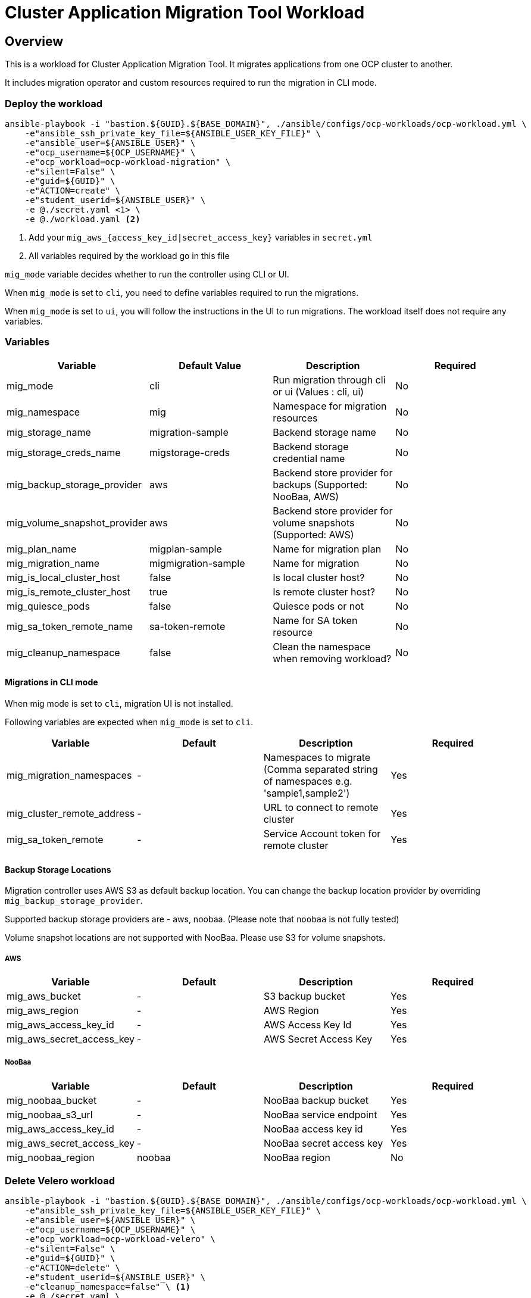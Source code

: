 = Cluster Application Migration Tool Workload

== Overview

This is a workload for Cluster Application Migration Tool. It migrates applications from one OCP cluster to another.

It includes migration operator and custom resources required to run the migration in CLI mode.

=== Deploy the workload
[source,'bash']
----
ansible-playbook -i "bastion.${GUID}.${BASE_DOMAIN}", ./ansible/configs/ocp-workloads/ocp-workload.yml \
    -e"ansible_ssh_private_key_file=${ANSIBLE_USER_KEY_FILE}" \
    -e"ansible_user=${ANSIBLE_USER}" \
    -e"ocp_username=${OCP_USERNAME}" \
    -e"ocp_workload=ocp-workload-migration" \
    -e"silent=False" \
    -e"guid=${GUID}" \
    -e"ACTION=create" \
    -e"student_userid=${ANSIBLE_USER}" \
    -e @./secret.yaml <1> \
    -e @./workload.yaml <2>
----
<1> Add your `mig_aws_{access_key_id|secret_access_key}` variables in `secret.yml`
<2> All variables required by the workload go in this file

`mig_mode` variable decides whether to run the controller using CLI or UI.

When `mig_mode` is set to `cli`, you need to define variables required to run the migrations. 

When `mig_mode` is set to `ui`, you will follow the instructions in the UI to run migrations. The workload itself does not require any variables.

=== Variables

|===
| Variable | Default Value | Description | Required 

| mig_mode
| cli
| Run migration through cli or ui (Values : cli, ui)
| No

| mig_namespace
| mig
| Namespace for migration resources
| No

| mig_storage_name
| migration-sample 
| Backend storage name
| No

| mig_storage_creds_name
| migstorage-creds 
| Backend storage credential name
| No

| mig_backup_storage_provider
| aws
| Backend store provider for backups (Supported: NooBaa, AWS)
| No

| mig_volume_snapshot_provider
| aws
| Backend store provider for volume snapshots (Supported: AWS)
| No

| mig_plan_name
| migplan-sample
| Name for migration plan
| No

| mig_migration_name
| migmigration-sample
| Name for migration 
| No

| mig_is_local_cluster_host
| false
| Is local cluster host?
| No

| mig_is_remote_cluster_host
| true
| Is remote cluster host?
| No

| mig_quiesce_pods
| false
| Quiesce pods or not 
| No

| mig_sa_token_remote_name
| sa-token-remote
| Name for SA token resource
| No

| mig_cleanup_namespace
| false
| Clean the namespace when removing workload?
| No
|===

==== Migrations in CLI mode

When mig mode is set to `cli`, migration UI is not installed. 

Following variables are expected when `mig_mode` is set to `cli`.

|===
| Variable | Default | Description | Required

| mig_migration_namespaces
| - 
| Namespaces to migrate (Comma separated string of namespaces e.g. 'sample1,sample2')
| Yes 

| mig_cluster_remote_address
| - 
| URL to connect to remote cluster
| Yes 

| mig_sa_token_remote
| - 
| Service Account token for remote cluster
| Yes
|===

==== Backup Storage Locations

Migration controller uses AWS S3 as default backup location. You can change the backup location provider by overriding `mig_backup_storage_provider`.

Supported backup storage providers are - aws, noobaa. (Please note that `noobaa` is not fully tested)

Volume snapshot locations are not supported with NooBaa. Please use S3 for volume snapshots.

===== AWS 

|===
| Variable | Default | Description | Required

| mig_aws_bucket 
| -
| S3 backup bucket
| Yes

| mig_aws_region 
| - 
| AWS Region
| Yes

| mig_aws_access_key_id
| - 
| AWS Access Key Id 
| Yes

| mig_aws_secret_access_key
| - 
| AWS Secret Access Key
| Yes
|===

===== NooBaa 

|===
| Variable | Default | Description | Required

| mig_noobaa_bucket 
| -
| NooBaa backup bucket
| Yes

| mig_noobaa_s3_url
| -
| NooBaa service endpoint
| Yes

| mig_aws_access_key_id
| - 
| NooBaa access key id 
| Yes

| mig_aws_secret_access_key
| - 
| NooBaa secret access key
| Yes

| mig_noobaa_region 
| noobaa
| NooBaa region
| No
|===

=== Delete Velero workload

[source,'bash']
----
ansible-playbook -i "bastion.${GUID}.${BASE_DOMAIN}", ./ansible/configs/ocp-workloads/ocp-workload.yml \
    -e"ansible_ssh_private_key_file=${ANSIBLE_USER_KEY_FILE}" \
    -e"ansible_user=${ANSIBLE_USER}" \
    -e"ocp_username=${OCP_USERNAME}" \
    -e"ocp_workload=ocp-workload-velero" \
    -e"silent=False" \
    -e"guid=${GUID}" \
    -e"ACTION=delete" \
    -e"student_userid=${ANSIBLE_USER}" \
    -e"cleanup_namespace=false" \ <1>
    -e @./secret.yaml \
    -e @./workload.yaml
----
<1> Optionally, set this to `true` to delete the namespace after deleting workload. 

